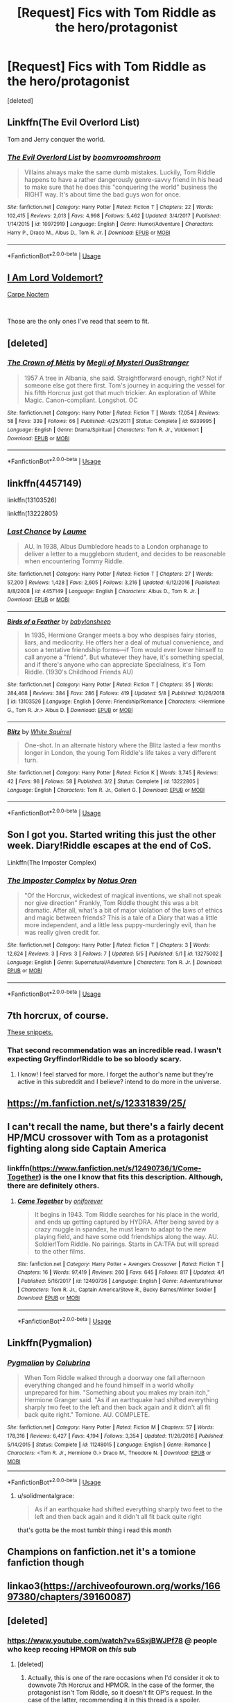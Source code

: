 #+TITLE: [Request] Fics with Tom Riddle as the hero/protagonist

* [Request] Fics with Tom Riddle as the hero/protagonist
:PROPERTIES:
:Score: 11
:DateUnix: 1557534825.0
:DateShort: 2019-May-11
:FlairText: Request
:END:
[deleted]


** Linkffn(The Evil Overlord List)

Tom and Jerry conquer the world.
:PROPERTIES:
:Author: 15_Redstones
:Score: 7
:DateUnix: 1557561686.0
:DateShort: 2019-May-11
:END:

*** [[https://www.fanfiction.net/s/10972919/1/][*/The Evil Overlord List/*]] by [[https://www.fanfiction.net/u/5953312/boomvroomshroom][/boomvroomshroom/]]

#+begin_quote
  Villains always make the same dumb mistakes. Luckily, Tom Riddle happens to have a rather dangerously genre-savvy friend in his head to make sure that he does this "conquering the world" business the RIGHT way. It's about time the bad guys won for once.
#+end_quote

^{/Site/:} ^{fanfiction.net} ^{*|*} ^{/Category/:} ^{Harry} ^{Potter} ^{*|*} ^{/Rated/:} ^{Fiction} ^{T} ^{*|*} ^{/Chapters/:} ^{22} ^{*|*} ^{/Words/:} ^{102,415} ^{*|*} ^{/Reviews/:} ^{2,013} ^{*|*} ^{/Favs/:} ^{4,998} ^{*|*} ^{/Follows/:} ^{5,462} ^{*|*} ^{/Updated/:} ^{3/4/2017} ^{*|*} ^{/Published/:} ^{1/14/2015} ^{*|*} ^{/id/:} ^{10972919} ^{*|*} ^{/Language/:} ^{English} ^{*|*} ^{/Genre/:} ^{Humor/Adventure} ^{*|*} ^{/Characters/:} ^{Harry} ^{P.,} ^{Draco} ^{M.,} ^{Albus} ^{D.,} ^{Tom} ^{R.} ^{Jr.} ^{*|*} ^{/Download/:} ^{[[http://www.ff2ebook.com/old/ffn-bot/index.php?id=10972919&source=ff&filetype=epub][EPUB]]} ^{or} ^{[[http://www.ff2ebook.com/old/ffn-bot/index.php?id=10972919&source=ff&filetype=mobi][MOBI]]}

--------------

*FanfictionBot*^{2.0.0-beta} | [[https://github.com/tusing/reddit-ffn-bot/wiki/Usage][Usage]]
:PROPERTIES:
:Author: FanfictionBot
:Score: 1
:DateUnix: 1557561705.0
:DateShort: 2019-May-11
:END:


** [[https://www.fanfiction.net/s/12980210/1/I-Am-Lord-Voldemort][I Am Lord Voldemort?]]

[[https://www.fanfiction.net/s/13088810/1/Carpe-Noctem][Carpe Noctem]]

​

Those are the only ones I've read that seem to fit.
:PROPERTIES:
:Author: DEFEATED_GUY
:Score: 7
:DateUnix: 1557537173.0
:DateShort: 2019-May-11
:END:


** [deleted]
:PROPERTIES:
:Score: 4
:DateUnix: 1557542495.0
:DateShort: 2019-May-11
:END:

*** [[https://www.fanfiction.net/s/6939995/1/][*/The Crown of Mètis/*]] by [[https://www.fanfiction.net/u/1054584/Megii-of-Mysteri-OusStranger][/Megii of Mysteri OusStranger/]]

#+begin_quote
  1957 A tree in Albania, she said. Straightforward enough, right? Not if someone else got there first. Tom's journey in acquiring the vessel for his fifth Horcrux just got that much trickier. An exploration of White Magic. Canon-compliant. Longshot. OC
#+end_quote

^{/Site/:} ^{fanfiction.net} ^{*|*} ^{/Category/:} ^{Harry} ^{Potter} ^{*|*} ^{/Rated/:} ^{Fiction} ^{T} ^{*|*} ^{/Words/:} ^{17,054} ^{*|*} ^{/Reviews/:} ^{58} ^{*|*} ^{/Favs/:} ^{339} ^{*|*} ^{/Follows/:} ^{66} ^{*|*} ^{/Published/:} ^{4/25/2011} ^{*|*} ^{/Status/:} ^{Complete} ^{*|*} ^{/id/:} ^{6939995} ^{*|*} ^{/Language/:} ^{English} ^{*|*} ^{/Genre/:} ^{Drama/Spiritual} ^{*|*} ^{/Characters/:} ^{Tom} ^{R.} ^{Jr.,} ^{Voldemort} ^{*|*} ^{/Download/:} ^{[[http://www.ff2ebook.com/old/ffn-bot/index.php?id=6939995&source=ff&filetype=epub][EPUB]]} ^{or} ^{[[http://www.ff2ebook.com/old/ffn-bot/index.php?id=6939995&source=ff&filetype=mobi][MOBI]]}

--------------

*FanfictionBot*^{2.0.0-beta} | [[https://github.com/tusing/reddit-ffn-bot/wiki/Usage][Usage]]
:PROPERTIES:
:Author: FanfictionBot
:Score: 1
:DateUnix: 1557542504.0
:DateShort: 2019-May-11
:END:


** linkffn(4457149)

linkffn(13103526)

linkffn(13222805)
:PROPERTIES:
:Author: 4ecks
:Score: 4
:DateUnix: 1557542844.0
:DateShort: 2019-May-11
:END:

*** [[https://www.fanfiction.net/s/4457149/1/][*/Last Chance/*]] by [[https://www.fanfiction.net/u/871958/Laume][/Laume/]]

#+begin_quote
  AU. In 1938, Albus Dumbledore heads to a London orphanage to deliver a letter to a muggleborn student, and decides to be reasonable when encountering Tommy Riddle.
#+end_quote

^{/Site/:} ^{fanfiction.net} ^{*|*} ^{/Category/:} ^{Harry} ^{Potter} ^{*|*} ^{/Rated/:} ^{Fiction} ^{T} ^{*|*} ^{/Chapters/:} ^{27} ^{*|*} ^{/Words/:} ^{57,200} ^{*|*} ^{/Reviews/:} ^{1,428} ^{*|*} ^{/Favs/:} ^{2,605} ^{*|*} ^{/Follows/:} ^{3,216} ^{*|*} ^{/Updated/:} ^{6/12/2016} ^{*|*} ^{/Published/:} ^{8/8/2008} ^{*|*} ^{/id/:} ^{4457149} ^{*|*} ^{/Language/:} ^{English} ^{*|*} ^{/Characters/:} ^{Albus} ^{D.,} ^{Tom} ^{R.} ^{Jr.} ^{*|*} ^{/Download/:} ^{[[http://www.ff2ebook.com/old/ffn-bot/index.php?id=4457149&source=ff&filetype=epub][EPUB]]} ^{or} ^{[[http://www.ff2ebook.com/old/ffn-bot/index.php?id=4457149&source=ff&filetype=mobi][MOBI]]}

--------------

[[https://www.fanfiction.net/s/13103526/1/][*/Birds of a Feather/*]] by [[https://www.fanfiction.net/u/11367246/babylonsheep][/babylonsheep/]]

#+begin_quote
  In 1935, Hermione Granger meets a boy who despises fairy stories, liars, and mediocrity. He offers her a deal of mutual convenience, and soon a tentative friendship forms---if Tom would ever lower himself to call anyone a "friend". But whatever they have, it's something special, and if there's anyone who can appreciate Specialness, it's Tom Riddle. (1930's Childhood Friends AU)
#+end_quote

^{/Site/:} ^{fanfiction.net} ^{*|*} ^{/Category/:} ^{Harry} ^{Potter} ^{*|*} ^{/Rated/:} ^{Fiction} ^{T} ^{*|*} ^{/Chapters/:} ^{35} ^{*|*} ^{/Words/:} ^{284,468} ^{*|*} ^{/Reviews/:} ^{384} ^{*|*} ^{/Favs/:} ^{286} ^{*|*} ^{/Follows/:} ^{419} ^{*|*} ^{/Updated/:} ^{5/8} ^{*|*} ^{/Published/:} ^{10/26/2018} ^{*|*} ^{/id/:} ^{13103526} ^{*|*} ^{/Language/:} ^{English} ^{*|*} ^{/Genre/:} ^{Friendship/Romance} ^{*|*} ^{/Characters/:} ^{<Hermione} ^{G.,} ^{Tom} ^{R.} ^{Jr.>} ^{Albus} ^{D.} ^{*|*} ^{/Download/:} ^{[[http://www.ff2ebook.com/old/ffn-bot/index.php?id=13103526&source=ff&filetype=epub][EPUB]]} ^{or} ^{[[http://www.ff2ebook.com/old/ffn-bot/index.php?id=13103526&source=ff&filetype=mobi][MOBI]]}

--------------

[[https://www.fanfiction.net/s/13222805/1/][*/Blitz/*]] by [[https://www.fanfiction.net/u/5339762/White-Squirrel][/White Squirrel/]]

#+begin_quote
  One-shot. In an alternate history where the Blitz lasted a few months longer in London, the young Tom Riddle's life takes a very different turn.
#+end_quote

^{/Site/:} ^{fanfiction.net} ^{*|*} ^{/Category/:} ^{Harry} ^{Potter} ^{*|*} ^{/Rated/:} ^{Fiction} ^{K} ^{*|*} ^{/Words/:} ^{3,745} ^{*|*} ^{/Reviews/:} ^{42} ^{*|*} ^{/Favs/:} ^{98} ^{*|*} ^{/Follows/:} ^{58} ^{*|*} ^{/Published/:} ^{3/2} ^{*|*} ^{/Status/:} ^{Complete} ^{*|*} ^{/id/:} ^{13222805} ^{*|*} ^{/Language/:} ^{English} ^{*|*} ^{/Characters/:} ^{Tom} ^{R.} ^{Jr.,} ^{Gellert} ^{G.} ^{*|*} ^{/Download/:} ^{[[http://www.ff2ebook.com/old/ffn-bot/index.php?id=13222805&source=ff&filetype=epub][EPUB]]} ^{or} ^{[[http://www.ff2ebook.com/old/ffn-bot/index.php?id=13222805&source=ff&filetype=mobi][MOBI]]}

--------------

*FanfictionBot*^{2.0.0-beta} | [[https://github.com/tusing/reddit-ffn-bot/wiki/Usage][Usage]]
:PROPERTIES:
:Author: FanfictionBot
:Score: 2
:DateUnix: 1557542869.0
:DateShort: 2019-May-11
:END:


** Son I got you. Started writing this just the other week. Diary!Riddle escapes at the end of CoS.

Linkffn(The Imposter Complex)
:PROPERTIES:
:Author: Slightly_Too_Heavy
:Score: 4
:DateUnix: 1557570005.0
:DateShort: 2019-May-11
:END:

*** [[https://www.fanfiction.net/s/13275002/1/][*/The Imposter Complex/*]] by [[https://www.fanfiction.net/u/2129301/Notus-Oren][/Notus Oren/]]

#+begin_quote
  "Of the Horcrux, wickedest of magical inventions, we shall not speak nor give direction" Frankly, Tom Riddle thought this was a bit dramatic. After all, what's a bit of major violation of the laws of ethics and magic between friends? This is a tale of a Diary that was a little more independent, and a little less puppy-murderingly evil, than he was really given credit for.
#+end_quote

^{/Site/:} ^{fanfiction.net} ^{*|*} ^{/Category/:} ^{Harry} ^{Potter} ^{*|*} ^{/Rated/:} ^{Fiction} ^{T} ^{*|*} ^{/Chapters/:} ^{3} ^{*|*} ^{/Words/:} ^{12,624} ^{*|*} ^{/Reviews/:} ^{3} ^{*|*} ^{/Favs/:} ^{3} ^{*|*} ^{/Follows/:} ^{7} ^{*|*} ^{/Updated/:} ^{5/5} ^{*|*} ^{/Published/:} ^{5/1} ^{*|*} ^{/id/:} ^{13275002} ^{*|*} ^{/Language/:} ^{English} ^{*|*} ^{/Genre/:} ^{Supernatural/Adventure} ^{*|*} ^{/Characters/:} ^{Tom} ^{R.} ^{Jr.} ^{*|*} ^{/Download/:} ^{[[http://www.ff2ebook.com/old/ffn-bot/index.php?id=13275002&source=ff&filetype=epub][EPUB]]} ^{or} ^{[[http://www.ff2ebook.com/old/ffn-bot/index.php?id=13275002&source=ff&filetype=mobi][MOBI]]}

--------------

*FanfictionBot*^{2.0.0-beta} | [[https://github.com/tusing/reddit-ffn-bot/wiki/Usage][Usage]]
:PROPERTIES:
:Author: FanfictionBot
:Score: 1
:DateUnix: 1557570012.0
:DateShort: 2019-May-11
:END:


** 7th horcrux, of course.

[[https://archiveofourown.org/series/1087368][These snippets.]]
:PROPERTIES:
:Author: hyphenomicon
:Score: 5
:DateUnix: 1557550043.0
:DateShort: 2019-May-11
:END:

*** That second recommendation was an incredible read. I wasn't expecting Gryffindor!Riddle to be so bloody scary.
:PROPERTIES:
:Author: Efficient_Assistant
:Score: 2
:DateUnix: 1557569572.0
:DateShort: 2019-May-11
:END:

**** I know! I feel starved for more. I forget the author's name but they're active in this subreddit and I believe? intend to do more in the universe.
:PROPERTIES:
:Author: hyphenomicon
:Score: 2
:DateUnix: 1557590495.0
:DateShort: 2019-May-11
:END:


** [[https://m.fanfiction.net/s/12331839/25/]]
:PROPERTIES:
:Author: Frostbiteftw
:Score: 3
:DateUnix: 1557537545.0
:DateShort: 2019-May-11
:END:


** I can't recall the name, but there's a fairly decent HP/MCU crossover with Tom as a protagonist fighting along side Captain America
:PROPERTIES:
:Author: Aceofluck99
:Score: 3
:DateUnix: 1557539577.0
:DateShort: 2019-May-11
:END:

*** linkffn([[https://www.fanfiction.net/s/12490736/1/Come-Together]]) is the one I know that fits this description. Although, there are definitely others.
:PROPERTIES:
:Author: TimeTurner394
:Score: 2
:DateUnix: 1557599052.0
:DateShort: 2019-May-11
:END:

**** [[https://www.fanfiction.net/s/12490736/1/][*/Come Together/*]] by [[https://www.fanfiction.net/u/3494062/oniforever][/oniforever/]]

#+begin_quote
  It begins in 1943. Tom Riddle searches for his place in the world, and ends up getting captured by HYDRA. After being saved by a crazy muggle in spandex, he must learn to adapt to the new playing field, and have some odd friendships along the way. AU. Soldier!Tom Riddle. No pairings. Starts in CA:TFA but will spread to the other films.
#+end_quote

^{/Site/:} ^{fanfiction.net} ^{*|*} ^{/Category/:} ^{Harry} ^{Potter} ^{+} ^{Avengers} ^{Crossover} ^{*|*} ^{/Rated/:} ^{Fiction} ^{T} ^{*|*} ^{/Chapters/:} ^{16} ^{*|*} ^{/Words/:} ^{97,419} ^{*|*} ^{/Reviews/:} ^{260} ^{*|*} ^{/Favs/:} ^{645} ^{*|*} ^{/Follows/:} ^{817} ^{*|*} ^{/Updated/:} ^{4/1} ^{*|*} ^{/Published/:} ^{5/16/2017} ^{*|*} ^{/id/:} ^{12490736} ^{*|*} ^{/Language/:} ^{English} ^{*|*} ^{/Genre/:} ^{Adventure/Humor} ^{*|*} ^{/Characters/:} ^{Tom} ^{R.} ^{Jr.,} ^{Captain} ^{America/Steve} ^{R.,} ^{Bucky} ^{Barnes/Winter} ^{Soldier} ^{*|*} ^{/Download/:} ^{[[http://www.ff2ebook.com/old/ffn-bot/index.php?id=12490736&source=ff&filetype=epub][EPUB]]} ^{or} ^{[[http://www.ff2ebook.com/old/ffn-bot/index.php?id=12490736&source=ff&filetype=mobi][MOBI]]}

--------------

*FanfictionBot*^{2.0.0-beta} | [[https://github.com/tusing/reddit-ffn-bot/wiki/Usage][Usage]]
:PROPERTIES:
:Author: FanfictionBot
:Score: 1
:DateUnix: 1557599064.0
:DateShort: 2019-May-11
:END:


** Linkffn(Pygmalion)
:PROPERTIES:
:Author: trichstersongs
:Score: 2
:DateUnix: 1557577663.0
:DateShort: 2019-May-11
:END:

*** [[https://www.fanfiction.net/s/11248015/1/][*/Pygmalion/*]] by [[https://www.fanfiction.net/u/4314892/Colubrina][/Colubrina/]]

#+begin_quote
  When Tom Riddle walked through a doorway one fall afternoon everything changed and he found himself in a world wholly unprepared for him. "Something about you makes my brain itch," Hermione Granger said. "As if an earthquake had shifted everything sharply two feet to the left and then back again and it didn't all fit back quite right." Tomione. AU. COMPLETE.
#+end_quote

^{/Site/:} ^{fanfiction.net} ^{*|*} ^{/Category/:} ^{Harry} ^{Potter} ^{*|*} ^{/Rated/:} ^{Fiction} ^{M} ^{*|*} ^{/Chapters/:} ^{57} ^{*|*} ^{/Words/:} ^{178,316} ^{*|*} ^{/Reviews/:} ^{6,427} ^{*|*} ^{/Favs/:} ^{4,194} ^{*|*} ^{/Follows/:} ^{3,354} ^{*|*} ^{/Updated/:} ^{11/26/2016} ^{*|*} ^{/Published/:} ^{5/14/2015} ^{*|*} ^{/Status/:} ^{Complete} ^{*|*} ^{/id/:} ^{11248015} ^{*|*} ^{/Language/:} ^{English} ^{*|*} ^{/Genre/:} ^{Romance} ^{*|*} ^{/Characters/:} ^{<Tom} ^{R.} ^{Jr.,} ^{Hermione} ^{G.>} ^{Draco} ^{M.,} ^{Theodore} ^{N.} ^{*|*} ^{/Download/:} ^{[[http://www.ff2ebook.com/old/ffn-bot/index.php?id=11248015&source=ff&filetype=epub][EPUB]]} ^{or} ^{[[http://www.ff2ebook.com/old/ffn-bot/index.php?id=11248015&source=ff&filetype=mobi][MOBI]]}

--------------

*FanfictionBot*^{2.0.0-beta} | [[https://github.com/tusing/reddit-ffn-bot/wiki/Usage][Usage]]
:PROPERTIES:
:Author: FanfictionBot
:Score: 1
:DateUnix: 1557577684.0
:DateShort: 2019-May-11
:END:

**** u/solidmentalgrace:
#+begin_quote
  As if an earthquake had shifted everything sharply two feet to the left and then back again and it didn't all fit back quite right
#+end_quote

that's gotta be the most tumblr thing i read this month
:PROPERTIES:
:Author: solidmentalgrace
:Score: 7
:DateUnix: 1557590163.0
:DateShort: 2019-May-11
:END:


** Champions on fanfiction.net it's a tomione fanfiction though
:PROPERTIES:
:Author: theslayerqueen
:Score: 1
:DateUnix: 1557970122.0
:DateShort: 2019-May-16
:END:


** linkao3([[https://archiveofourown.org/works/16697380/chapters/39160087]])
:PROPERTIES:
:Author: RL109531
:Score: 1
:DateUnix: 1557556013.0
:DateShort: 2019-May-11
:END:


** [deleted]
:PROPERTIES:
:Score: -1
:DateUnix: 1557585162.0
:DateShort: 2019-May-11
:END:

*** [[https://www.youtube.com/watch?v=6SxjBWJPf78]] @ people who keep reccing HPMOR on /this/ sub
:PROPERTIES:
:Author: TimeTurner394
:Score: 1
:DateUnix: 1557599182.0
:DateShort: 2019-May-11
:END:

**** [deleted]
:PROPERTIES:
:Score: 3
:DateUnix: 1557606880.0
:DateShort: 2019-May-12
:END:

***** Actually, this is one of the rare occasions when I'd consider it ok to downvote 7th Horcrux and HPMOR. In the case of the former, the protagonist isn't Tom Riddle, so it doesn't fit OP's request. In the case of the latter, recommending it in this thread is a spoiler.
:PROPERTIES:
:Author: chiruochiba
:Score: 5
:DateUnix: 1557615050.0
:DateShort: 2019-May-12
:END:

****** It's not a spoiler if it's in the summary and the first line of the story.
:PROPERTIES:
:Author: Starfox5
:Score: 1
:DateUnix: 1557623393.0
:DateShort: 2019-May-12
:END:

******* You seem to be confused. I said the /latter/, i.e. the second of two items I listed, which in this case is HPMOR. The spoiler is not in the summary or in the first line of the fic.
:PROPERTIES:
:Author: chiruochiba
:Score: 1
:DateUnix: 1557623691.0
:DateShort: 2019-May-12
:END:


*** [[https://www.fanfiction.net/s/5782108/1/][*/Harry Potter and the Methods of Rationality/*]] by [[https://www.fanfiction.net/u/2269863/Less-Wrong][/Less Wrong/]]

#+begin_quote
  Petunia married a biochemist, and Harry grew up reading science and science fiction. Then came the Hogwarts letter, and a world of intriguing new possibilities to exploit. And new friends, like Hermione Granger, and Professor McGonagall, and Professor Quirrell... COMPLETE.
#+end_quote

^{/Site/:} ^{fanfiction.net} ^{*|*} ^{/Category/:} ^{Harry} ^{Potter} ^{*|*} ^{/Rated/:} ^{Fiction} ^{T} ^{*|*} ^{/Chapters/:} ^{122} ^{*|*} ^{/Words/:} ^{661,619} ^{*|*} ^{/Reviews/:} ^{34,751} ^{*|*} ^{/Favs/:} ^{24,366} ^{*|*} ^{/Follows/:} ^{18,272} ^{*|*} ^{/Updated/:} ^{3/14/2015} ^{*|*} ^{/Published/:} ^{2/28/2010} ^{*|*} ^{/Status/:} ^{Complete} ^{*|*} ^{/id/:} ^{5782108} ^{*|*} ^{/Language/:} ^{English} ^{*|*} ^{/Genre/:} ^{Drama/Humor} ^{*|*} ^{/Characters/:} ^{Harry} ^{P.,} ^{Hermione} ^{G.} ^{*|*} ^{/Download/:} ^{[[http://www.ff2ebook.com/old/ffn-bot/index.php?id=5782108&source=ff&filetype=epub][EPUB]]} ^{or} ^{[[http://www.ff2ebook.com/old/ffn-bot/index.php?id=5782108&source=ff&filetype=mobi][MOBI]]}

--------------

*FanfictionBot*^{2.0.0-beta} | [[https://github.com/tusing/reddit-ffn-bot/wiki/Usage][Usage]]
:PROPERTIES:
:Author: FanfictionBot
:Score: 0
:DateUnix: 1557585172.0
:DateShort: 2019-May-11
:END:
